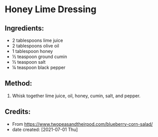 #+STARTUP: showeverything
* Honey Lime Dressing
** Ingredients:
- 2 tablespoons lime juice
- 2 tablespoons olive oil
- 1 tablespoon honey
- ½ teaspoon ground cumin
- ½ teaspoon salt
- ¼ teaspoon black pepper
** Method:
1. Whisk together lime juice, oil, honey, cumin, salt, and pepper.
** Credits:
- From https://www.twopeasandtheirpod.com/blueberry-corn-salad/
- date created: [2021-07-01 Thu]
